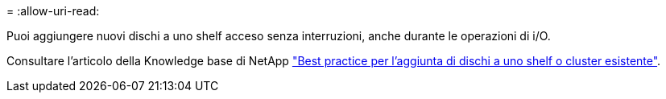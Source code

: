 = 
:allow-uri-read: 


Puoi aggiungere nuovi dischi a uno shelf acceso senza interruzioni, anche durante le operazioni di i/O.

Consultare l'articolo della Knowledge base di NetApp https://kb.netapp.com/on-prem/ontap/OHW/OHW-KBs/Best_practices_for_adding_disks_to_an_existing_shelf_or_cluster["Best practice per l'aggiunta di dischi a uno shelf o cluster esistente"^].
